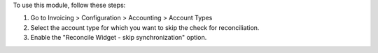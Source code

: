 To use this module, follow these steps:

#. Go to Invoicing > Configuration > Accounting > Account Types
#. Select the account type for which you want to skip the check for reconciliation.
#. Enable the "Reconcile Widget - skip synchronization" option.
